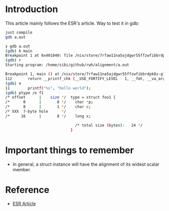 * Introduction

This article mainly follows the ESR's article. Way to test it in gdb:

#+begin_src sh
just compile
gdb a.out
#+end_src

#+begin_src sh
❯ gdb a.out
(gdb) b main
Breakpoint 1 at 0x401040: file /nix/store/7rfaw11na5ajdgwr55ffzwfibbrdpk8z-glibc-2.33-56-dev/include/bits/stdio2.h, line 112.
(gdb) r
Starting program: /home/sibi/github/rwh/alignment/a.out

Breakpoint 1, main () at /nix/store/7rfaw11na5ajdgwr55ffzwfibbrdpk8z-glibc-2.33-56-dev/include/bits/stdio2.h:112
112       return __printf_chk (__USE_FORTIFY_LEVEL - 1, __fmt, __va_arg_pack ());
(gdb) n
11        printf("%s", "hello world");
(gdb) ptype /o f1
/* offset      |    size */  type = struct foo1 {
/*      0      |       8 */    char *p;
/*      8      |       1 */    char c;
/* XXX  7-byte hole      */
/*     16      |       8 */    long x;

                               /* total size (bytes):   24 */
                             }
#+end_src

* Important things to remember

- In general, a struct instance will have the alignment of its widest
  scalar member.

* Reference

- [[http://www.catb.org/esr/structure-packing][ESR Article]]
